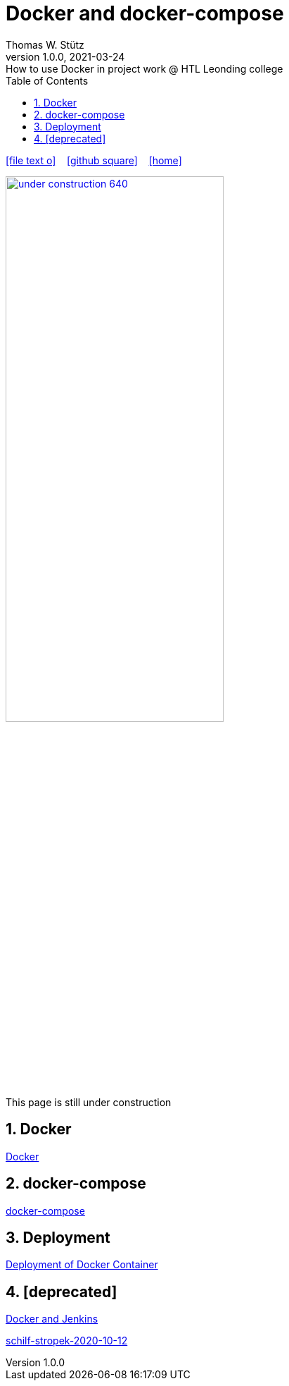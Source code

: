 = Docker and docker-compose
Thomas W. Stütz
1.0.0, 2021-03-24: How to use Docker in project work @ HTL Leonding college
ifndef::imagesdir[:imagesdir: images]
//:toc-placement!:  // prevents the generation of the doc at this position, so it can be printed afterwards
:sourcedir: ../src/main/java
:icons: font
:sectnums:    // Nummerierung der Überschriften / section numbering
:toc: left
:toclevels: 5
:experimental: true
:linkattrs:   // so window="_blank" will be executed

//Need this blank line after ifdef, don't know why...
ifdef::backend-html5[]

// https://fontawesome.com/v4.7.0/icons/
icon:file-text-o[link=https://raw.githubusercontent.com/htl-leonding-college/security-lecture-notes/master/asciidocs/{docname}.adoc] ‏ ‏ ‎
icon:github-square[link=https://github.com/htl-leonding-college/security-lecture-notes] ‏ ‏ ‎
icon:home[link=http://edufs.edu.htl-leonding.ac.at/~t.stuetz/hugo/2021/01/technology-notes/]
endif::backend-html5[]

// print the toc here (not at the default position)
//toc::[]

//image:maintenance_640.jpg[link="https://pixabay.com/illustrations/maintenance-under-construction-2422172/", width=60%, window="_blank"]

image:under-construction-640.png[link="https://pixabay.com/illustrations/under-construction-construction-sign-2408062/", width=60%, window="_blank"]

//image:sign-work-in-progress.png[link="https://pixabay.com/vectors/work-under-construction-98936/", width=60%, window="_blank"]

This page is still under construction




== Docker

<<docker.adoc#,Docker>>




== docker-compose

<<docker-compose.adoc#,docker-compose>>


== Deployment

<<docker-deployment.adoc#,Deployment of Docker Container>>


== [deprecated]

<<docker-Jenkins.adoc#,Docker and Jenkins>>

<<schilf-stropek-2020-10-12.adoc#,schilf-stropek-2020-10-12>>




////

----
Credits to Mr. Christian Aberger - this notes are based on his lecture @ HTL Leonding
----

== Continous Integration vs Delivery vs Deployment

* Source: https://www.atlassian.com/continuous-delivery/principles/continuous-integration-vs-delivery-vs-deployment

=== Continuous Integration

Developers practicing continuous integration merge their changes back to the main branch as often as possible. The developer's changes are validated by creating a build and running automated tests against the build. By doing so, you avoid integration challenges that can happen when waiting for release day to merge changes into the release branch.

Continuous integration puts a great emphasis on testing automation to check that the application is not broken whenever new commits are integrated into the main branch.

=== Continuous Delivery

Continuous delivery is an extension of continuous integration since it automatically deploys all code changes to a testing and/or production environment after the build stage.

This means that on top of automated testing, you have an automated release process and you can deploy your application any time by clicking a button.

In theory, with continuous delivery, you can decide to release daily, weekly, fortnightly, or whatever suits your business requirements. However, if you truly want to get the benefits of continuous delivery, you should deploy to production as early as possible to make sure that you release small batches that are easy to troubleshoot in case of a problem.

=== Continuous Deployment

Continuous deployment goes one step further than continuous delivery. With this practice, every change that passes all stages of your production pipeline is released to your customers. There's no human intervention, and only a failed test will prevent a new change to be deployed to production.

Continuous deployment is an excellent way to accelerate the feedback loop with your customers and take pressure off the team as there isn't a Release Day anymore. Developers can focus on building software, and they see their work go live minutes after they've finished working on it.

.https://www.atlassian.com/continuous-delivery/principles/continuous-integration-vs-delivery-vs-deployment[Source: www.atlassian.com]
image:ci-cd-cd-atlassian.png[]

== Overview - What we will do!

. Create a Quarkus app providing a simple restful endpoint.
. This app will be pushed automatically to github
. Prepare the remote server for deploying the quarkus app (we will use an oracle vm instance)
. Create the gh-actions pipeline
. Create a service for starting the quarkus-app on the remote server

== Creating a Virtual Maschine Instance in Oracle Cloud

<<create-oravm.adoc#,Creating a Virtual Maschine Instance in Oracle Cloud>>


== Create a Simple Quarkus Application

<<create-quarkus-app.adoc#,Create a Quarkus Application>>

== Create a Continous Delivery Pipeline in gh-actions

<<gh-actions.adoc#,Create a yml-File>>

////

